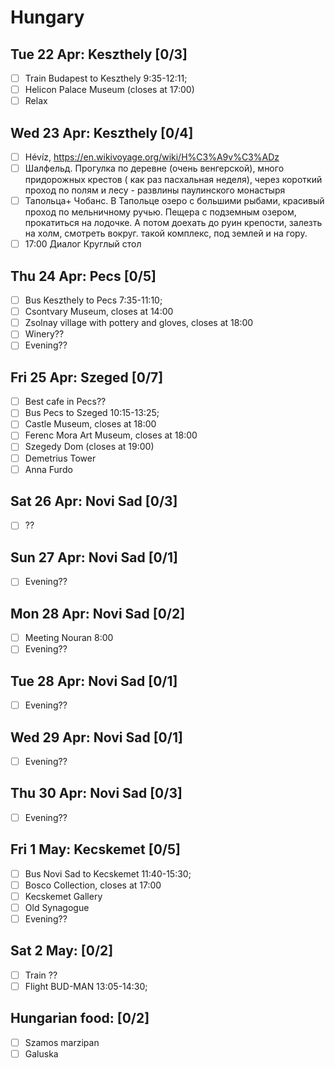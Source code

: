 #+TITLE: 
#+AUTHOR: 
#+DATE: 
#+OPTIONS: toc:nil H:2
#+LATEX_HEADER: \usepackage{tikzsymbols}

#+LATEX_HEADER: \usepackage[T2A]{fontenc}
#+LATEX_HEADER: \usepackage{cmap}
#+LATEX_HEADER: \usepackage{CJKutf8}
#+LATEX_HEADER: \newcommand{\ZH}[1]{\begin{CJK}{UTF8}{gbsn}\large #1\end{CJK}}
# +LATEX_HEADER: \newcommand{\ZHT}[1]{\begin{CJK}{UTF8}{bsmi}#1\end{CJK}}

* Hungary
** Tue 22 Apr: Keszthely [0/3]
 + [ ] Train Budapest to Keszthely 9:35-12:11;
 + [ ] Helicon Palace Museum (closes at 17:00)
 + [ ] Relax \Laughey[1.4]

** Wed 23 Apr: Keszthely [0/4]
 + [ ]  Hévíz, https://en.wikivoyage.org/wiki/H%C3%A9v%C3%ADz
 + [ ]  Шалфельд. Прогулка по деревне (очень венгерской), много придорожных крестов ( как раз пасхальная неделя), через короткий проход по полям и лесу - развлины паулинского монастыря
 + [ ]  Тапольца+ Чобанс. В Тапольце озеро с большими рыбами, красивый проход по мельничному ручью. Пещера с подземным озером, прокатиться на лодочке. А потом доехать до руин крепости, залезть на холм, смотреть вокруг. такой комплекс, под землей и на гору.
 + [ ] 17:00 Диалог Круглый стол

** Thu 24 Apr: Pecs [0/5]
 + [ ] Bus Keszthely to Pecs 7:35-11:10;
 + [ ] Csontvary Museum, closes at 14:00
 + [ ] Zsolnay village with pottery and gloves, closes at 18:00
 + [ ] Winery??
 + [ ] Evening??

** Fri 25 Apr: Szeged [0/7]
 + [ ] Best cafe in Pecs??
 + [ ] Bus Pecs to Szeged 10:15-13:25;
 + [ ] Castle Museum, closes at 18:00
 + [ ] Ferenc Mora Art Museum, closes at 18:00
 + [ ] Szegedy Dom (closes at 19:00)
 + [ ] Demetrius Tower
 + [ ] Anna Furdo
** Sat 26 Apr: Novi Sad [0/3]
 + [ ] ??

** Sun 27 Apr: Novi Sad [0/1]
 + [ ] Evening??
** Mon 28 Apr: Novi Sad [0/2]
 + [ ] Meeting Nouran 8:00 
 + [ ] Evening??
** Tue 28 Apr: Novi Sad [0/1]
 + [ ] Evening??

** Wed 29 Apr: Novi Sad [0/1]
 + [ ] Evening??
** Thu 30 Apr: Novi Sad [0/3]
 + [ ] Evening??
** Fri 1 May: Kecskemet [0/5]
 + [ ] Bus Novi Sad to Kecskemet 11:40-15:30;
 + [ ] Bosco Collection, closes at 17:00
 + [ ] Kecskemet Gallery
 + [ ] Old Synagogue
 + [ ] Evening??

** Sat 2 May:  [0/2]
 + [ ] Train ??
 + [ ] Flight BUD-MAN 13:05-14:30;

** Hungarian food:  [0/2]
 + [ ] Szamos marzipan
 + [ ] Galuska
